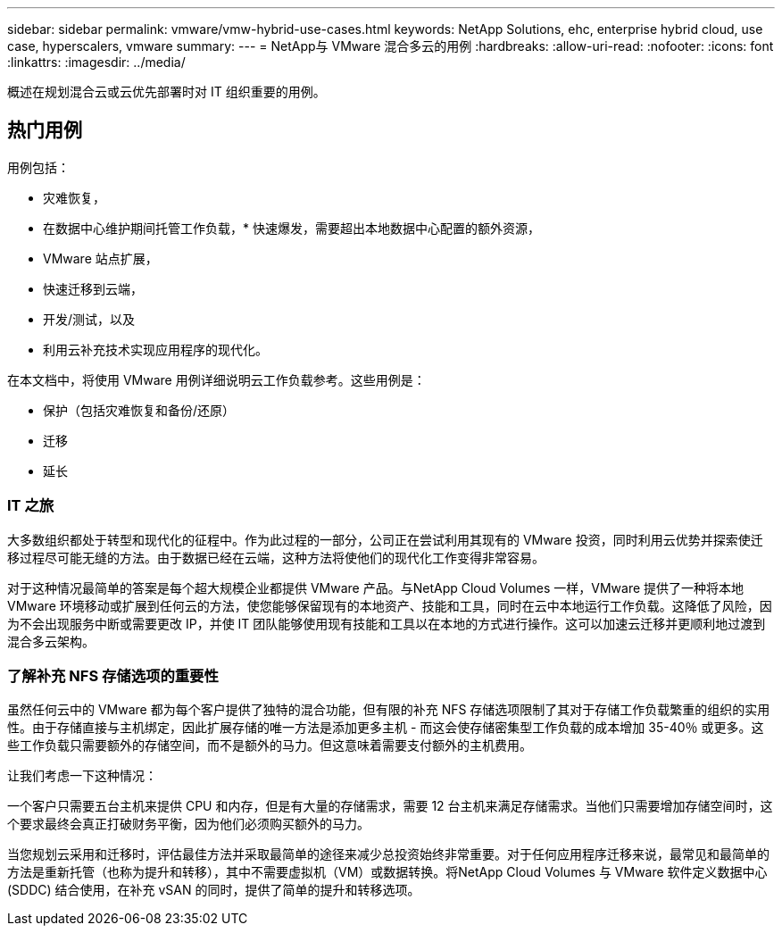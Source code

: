 ---
sidebar: sidebar 
permalink: vmware/vmw-hybrid-use-cases.html 
keywords: NetApp Solutions, ehc, enterprise hybrid cloud, use case, hyperscalers, vmware 
summary:  
---
= NetApp与 VMware 混合多云的用例
:hardbreaks:
:allow-uri-read: 
:nofooter: 
:icons: font
:linkattrs: 
:imagesdir: ../media/


[role="lead"]
概述在规划混合云或云优先部署时对 IT 组织重要的用例。



== 热门用例

用例包括：

* 灾难恢复，
* 在数据中心维护期间托管工作负载，* 快速爆发，需要超出本地数据中心配置的额外资源，
* VMware 站点扩展，
* 快速迁移到云端，
* 开发/测试，以及
* 利用云补充技术实现应用程序的现代化。


在本文档中，将使用 VMware 用例详细说明云工作负载参考。这些用例是：

* 保护（包括灾难恢复和备份/还原）
* 迁移
* 延长




=== IT 之旅

大多数组织都处于转型和现代化的征程中。作为此过程的一部分，公司正在尝试利用其现有的 VMware 投资，同时利用云优势并探索使迁移过程尽可能无缝的方法。由于数据已经在云端，这种方法将使他们的现代化工作变得非常容易。

对于这种情况最简单的答案是每个超大规模企业都提供 VMware 产品。与NetApp Cloud Volumes 一样，VMware 提供了一种将本地 VMware 环境移动或扩展到任何云的方法，使您能够保留现有的本地资产、技能和工具，同时在云中本地运行工作负载。这降低了风险，因为不会出现服务中断或需要更改 IP，并使 IT 团队能够使用现有技能和工具以在本地的方式进行操作。这可以加速云迁移并更顺利地过渡到混合多云架构。



=== 了解补充 NFS 存储选项的重要性

虽然任何云中的 VMware 都为每个客户提供了独特的混合功能，但有限的补充 NFS 存储选项限制了其对于存储工作负载繁重的组织的实用性。由于存储直接与主机绑定，因此扩展存储的唯一方法是添加更多主机 - 而这会使存储密集型工作负载的成本增加 35-40％ 或更多。这些工作负载只需要额外的存储空间，而不是额外的马力。但这意味着需要支付额外的主机费用。

让我们考虑一下这种情况：

一个客户只需要五台主机来提供 CPU 和内存，但是有大量的存储需求，需要 12 台主机来满足存储需求。当他们只需要增加存储空间时，这个要求最终会真正打破财务平衡，因为他们必须购买额外的马力。

当您规划云采用和迁移时，评估最佳方法并采取最简单的途径来减少总投资始终非常重要。对于任何应用程序迁移来说，最常见和最简单的方法是重新托管（也称为提升和转移），其中不需要虚拟机（VM）或数据转换。将NetApp Cloud Volumes 与 VMware 软件定义数据中心 (SDDC) 结合使用，在补充 vSAN 的同时，提供了简单的提升和转移选项。
